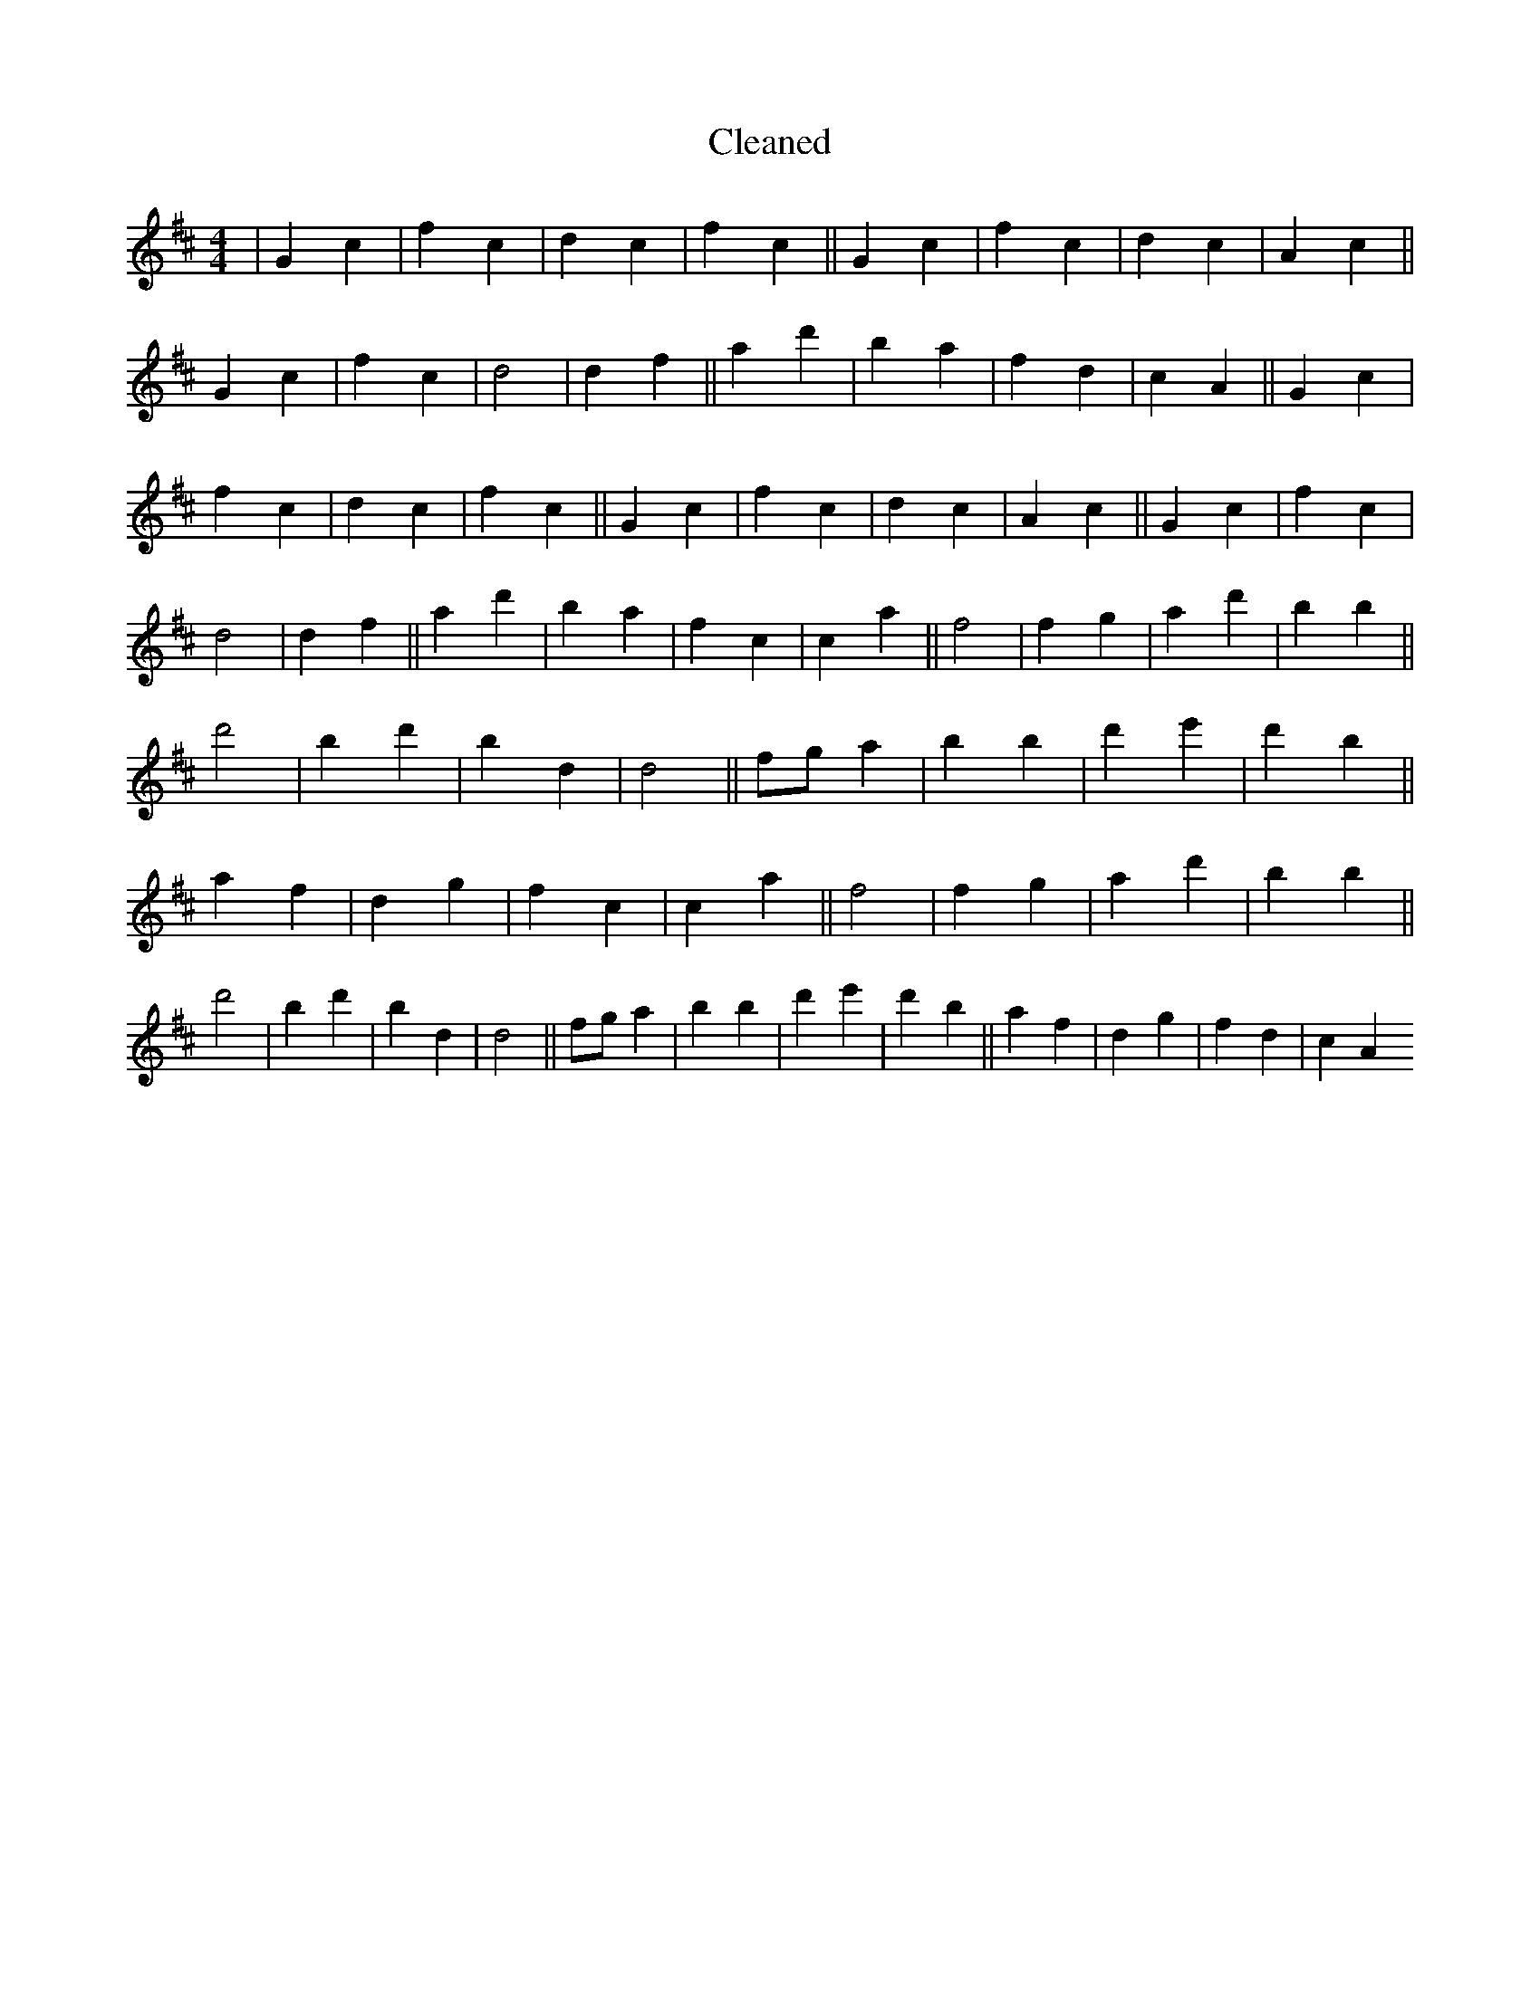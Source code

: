 X:58
T: Cleaned
M:4/4
K: DMaj
|G2c2|f2c2|d2c2|f2c2||G2c2|f2c2|d2c2|A2c2||G2c2|f2c2|d4|d2f2||a2d'2|b2a2|f2d2|c2A2||G2c2|f2c2|d2c2|f2c2||G2c2|f2c2|d2c2|A2c2||G2c2|f2c2|d4|d2f2||a2d'2|b2a2|f2c2|c2a2||f4|f2g2|a2d'2|b2B'2||d'4|B'2d'2|b2d2|d4||fga2|b2B'2|d'2e'2|d'2b2||a2f2|d2g2|f2c2|c2a2||f4|f2g2|a2d'2|b2B'2||d'4|B'2d'2|b2d2|d4||fga2|b2B'2|d'2e'2|d'2b2||a2f2|d2g2|f2d2|c2A2
